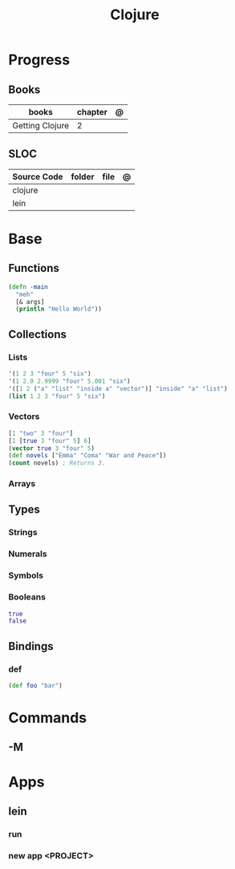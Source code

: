 #+title: Clojure

* Progress
** Books
| books           | chapter | @ |
|-----------------+---------+---|
| Getting Clojure |       2 |   |

** SLOC
| Source Code | folder | file | @ |
|-------------+--------+------+---|
| clojure     |        |      |   |
| lein        |        |      |   |
* Base
** Functions
#+begin_src clojure
(defn -main
  "meh"
  [& args]
  (println "Hello World"))
#+end_src
** Collections
*** Lists
#+begin_src clojure
'(1 2 3 "four" 5 "six")
'(1 2.0 2.9999 "four" 5.001 "six")
'([1 2 ("a" "list" "inside a" "vector")] "inside" "a" "list")
(list 1 2 3 "four" 5 "six")
#+end_src
*** Vectors
#+begin_src clojure
[1 "two" 3 "four"]
[1 [true 3 "four" 5] 6]
(vector true 3 "four" 5)
(def novels ["Emma" "Coma" "War and Peace"])
(count novels) ; Returns 3.
#+end_src
*** Arrays
** Types
*** Strings
*** Numerals
*** Symbols
*** Booleans
#+begin_src clojure
true
false
#+end_src
** Bindings
*** def
#+begin_src clojure
(def foo "bar")
#+end_src

* Commands
** -M

* Apps
** lein
*** run
*** new app <PROJECT>
